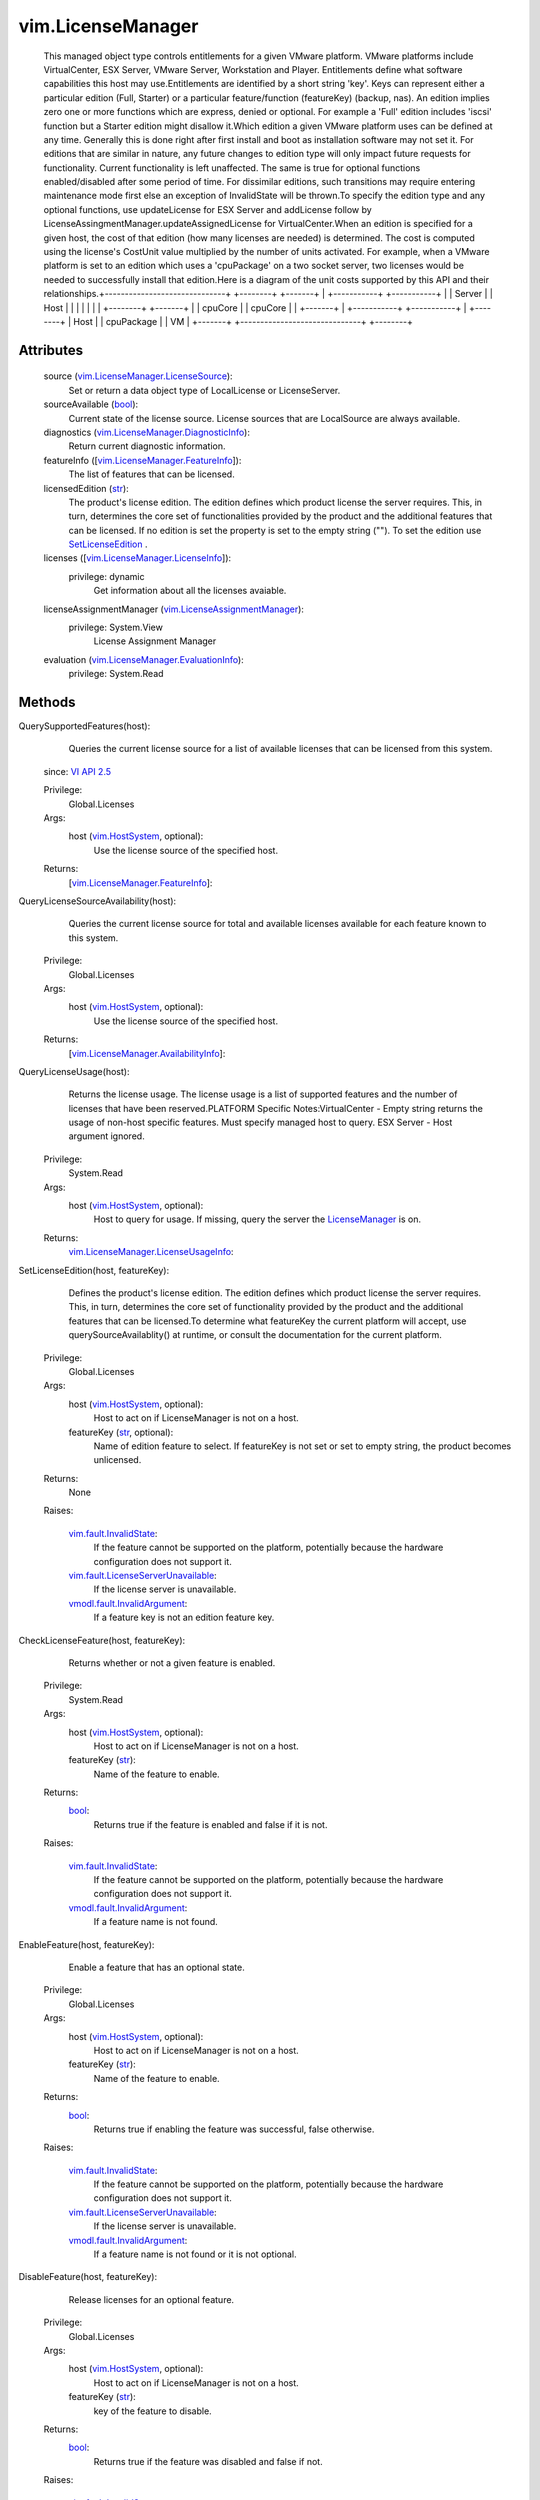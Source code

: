 
vim.LicenseManager
==================
  This managed object type controls entitlements for a given VMware platform. VMware platforms include VirtualCenter, ESX Server, VMware Server, Workstation and Player. Entitlements define what software capabilities this host may use.Entitlements are identified by a short string 'key'. Keys can represent either a particular edition (Full, Starter) or a particular feature/function (featureKey) (backup, nas). An edition implies zero one or more functions which are express, denied or optional. For example a 'Full' edition includes 'iscsi' function but a Starter edition might disallow it.Which edition a given VMware platform uses can be defined at any time. Generally this is done right after first install and boot as installation software may not set it. For editions that are similar in nature, any future changes to edition type will only impact future requests for functionality. Current functionality is left unaffected. The same is true for optional functions enabled/disabled after some period of time. For dissimilar editions, such transitions may require entering maintenance mode first else an exception of InvalidState will be thrown.To specify the edition type and any optional functions, use updateLicense for ESX Server and addLicense follow by LicenseAssingmentManager.updateAssignedLicense for VirtualCenter.When an edition is specified for a given host, the cost of that edition (how many licenses are needed) is determined. The cost is computed using the license's CostUnit value multiplied by the number of units activated. For example, when a VMware platform is set to an edition which uses a 'cpuPackage' on a two socket server, two licenses would be needed to successfully install that edition.Here is a diagram of the unit costs supported by this API and their relationships.+------------------------------+ +--------+ +-------+ | +-----------+ +-----------+ | | Server | | Host | | | | | | | +--------+ +-------+ | | cpuCore | | cpuCore | | +-------+ | +-----------+ +-----------+ | +--------+ | Host | | cpuPackage | | VM | +-------+ +------------------------------+ +--------+




Attributes
----------
    source (`vim.LicenseManager.LicenseSource <vim/LicenseManager/LicenseSource.rst>`_):
       Set or return a data object type of LocalLicense or LicenseServer.
    sourceAvailable (`bool <https://docs.python.org/2/library/stdtypes.html>`_):
       Current state of the license source. License sources that are LocalSource are always available.
    diagnostics (`vim.LicenseManager.DiagnosticInfo <vim/LicenseManager/DiagnosticInfo.rst>`_):
       Return current diagnostic information.
    featureInfo ([`vim.LicenseManager.FeatureInfo <vim/LicenseManager/FeatureInfo.rst>`_]):
       The list of features that can be licensed.
    licensedEdition (`str <https://docs.python.org/2/library/stdtypes.html>`_):
       The product's license edition. The edition defines which product license the server requires. This, in turn, determines the core set of functionalities provided by the product and the additional features that can be licensed. If no edition is set the property is set to the empty string (""). To set the edition use `SetLicenseEdition <vim/LicenseManager.rst#setEdition>`_ .
    licenses ([`vim.LicenseManager.LicenseInfo <vim/LicenseManager/LicenseInfo.rst>`_]):
      privilege: dynamic
       Get information about all the licenses avaiable.
    licenseAssignmentManager (`vim.LicenseAssignmentManager <vim/LicenseAssignmentManager.rst>`_):
      privilege: System.View
       License Assignment Manager
    evaluation (`vim.LicenseManager.EvaluationInfo <vim/LicenseManager/EvaluationInfo.rst>`_):
      privilege: System.Read
       


Methods
-------


QuerySupportedFeatures(host):
   Queries the current license source for a list of available licenses that can be licensed from this system.
  since: `VI API 2.5 <vim/version.rst#vimversionversion2>`_


  Privilege:
               Global.Licenses



  Args:
    host (`vim.HostSystem <vim/HostSystem.rst>`_, optional):
       Use the license source of the specified host.




  Returns:
    [`vim.LicenseManager.FeatureInfo <vim/LicenseManager/FeatureInfo.rst>`_]:
         


QueryLicenseSourceAvailability(host):
   Queries the current license source for total and available licenses available for each feature known to this system.


  Privilege:
               Global.Licenses



  Args:
    host (`vim.HostSystem <vim/HostSystem.rst>`_, optional):
       Use the license source of the specified host.




  Returns:
    [`vim.LicenseManager.AvailabilityInfo <vim/LicenseManager/AvailabilityInfo.rst>`_]:
         


QueryLicenseUsage(host):
   Returns the license usage. The license usage is a list of supported features and the number of licenses that have been reserved.PLATFORM Specific Notes:VirtualCenter - Empty string returns the usage of non-host specific features. Must specify managed host to query. ESX Server - Host argument ignored.


  Privilege:
               System.Read



  Args:
    host (`vim.HostSystem <vim/HostSystem.rst>`_, optional):
       Host to query for usage. If missing, query the server the `LicenseManager <vim/LicenseManager.rst>`_ is on.




  Returns:
    `vim.LicenseManager.LicenseUsageInfo <vim/LicenseManager/LicenseUsageInfo.rst>`_:
         


SetLicenseEdition(host, featureKey):
   Defines the product's license edition. The edition defines which product license the server requires. This, in turn, determines the core set of functionality provided by the product and the additional features that can be licensed.To determine what featureKey the current platform will accept, use querySourceAvailablity() at runtime, or consult the documentation for the current platform.


  Privilege:
               Global.Licenses



  Args:
    host (`vim.HostSystem <vim/HostSystem.rst>`_, optional):
       Host to act on if LicenseManager is not on a host.


    featureKey (`str <https://docs.python.org/2/library/stdtypes.html>`_, optional):
       Name of edition feature to select. If featureKey is not set or set to empty string, the product becomes unlicensed.




  Returns:
    None
         

  Raises:

    `vim.fault.InvalidState <vim/fault/InvalidState.rst>`_: 
       If the feature cannot be supported on the platform, potentially because the hardware configuration does not support it.

    `vim.fault.LicenseServerUnavailable <vim/fault/LicenseServerUnavailable.rst>`_: 
       If the license server is unavailable.

    `vmodl.fault.InvalidArgument <vmodl/fault/InvalidArgument.rst>`_: 
       If a feature key is not an edition feature key.


CheckLicenseFeature(host, featureKey):
   Returns whether or not a given feature is enabled.


  Privilege:
               System.Read



  Args:
    host (`vim.HostSystem <vim/HostSystem.rst>`_, optional):
       Host to act on if LicenseManager is not on a host.


    featureKey (`str <https://docs.python.org/2/library/stdtypes.html>`_):
       Name of the feature to enable.




  Returns:
    `bool <https://docs.python.org/2/library/stdtypes.html>`_:
         Returns true if the feature is enabled and false if it is not.

  Raises:

    `vim.fault.InvalidState <vim/fault/InvalidState.rst>`_: 
       If the feature cannot be supported on the platform, potentially because the hardware configuration does not support it.

    `vmodl.fault.InvalidArgument <vmodl/fault/InvalidArgument.rst>`_: 
       If a feature name is not found.


EnableFeature(host, featureKey):
   Enable a feature that has an optional state.


  Privilege:
               Global.Licenses



  Args:
    host (`vim.HostSystem <vim/HostSystem.rst>`_, optional):
       Host to act on if LicenseManager is not on a host.


    featureKey (`str <https://docs.python.org/2/library/stdtypes.html>`_):
       Name of the feature to enable.




  Returns:
    `bool <https://docs.python.org/2/library/stdtypes.html>`_:
         Returns true if enabling the feature was successful, false otherwise.

  Raises:

    `vim.fault.InvalidState <vim/fault/InvalidState.rst>`_: 
       If the feature cannot be supported on the platform, potentially because the hardware configuration does not support it.

    `vim.fault.LicenseServerUnavailable <vim/fault/LicenseServerUnavailable.rst>`_: 
       If the license server is unavailable.

    `vmodl.fault.InvalidArgument <vmodl/fault/InvalidArgument.rst>`_: 
       If a feature name is not found or it is not optional.


DisableFeature(host, featureKey):
   Release licenses for an optional feature.


  Privilege:
               Global.Licenses



  Args:
    host (`vim.HostSystem <vim/HostSystem.rst>`_, optional):
       Host to act on if LicenseManager is not on a host.


    featureKey (`str <https://docs.python.org/2/library/stdtypes.html>`_):
       key of the feature to disable.




  Returns:
    `bool <https://docs.python.org/2/library/stdtypes.html>`_:
         Returns true if the feature was disabled and false if not.

  Raises:

    `vim.fault.InvalidState <vim/fault/InvalidState.rst>`_: 
       If the feature is in use.

    `vim.fault.LicenseServerUnavailable <vim/fault/LicenseServerUnavailable.rst>`_: 
       If the license server is unavailable.

    `vmodl.fault.InvalidArgument <vmodl/fault/InvalidArgument.rst>`_: 
       If a feature name is not found or it is not optional.


ConfigureLicenseSource(host, licenseSource):
   Allows for reconfiguration of the License Manager license source.This changes the licensing source to be either served or local. Before changing the license source location, the API checks the number of licenses available at the new potential source to ensure there are at least as many licenses there as have been issued by the current source. If there are an equal or greater number of licenses at the new source, all licenses on the current source are released and then reacquired from the new source. If there are not enough licenses available on the new source to reissue all licenses, the operation fails.This is used to configure the license source on an individual host.PLATFORM Specific Notes:VirtualCenter - only supports a served source. the host parameter is mandatory. ESX Server - the host parameter is optional.


  Privilege:
               Global.Licenses



  Args:
    host (`vim.HostSystem <vim/HostSystem.rst>`_, optional):
       Host for which the license manager should be reconfigured.


    licenseSource (`vim.LicenseManager.LicenseSource <vim/LicenseManager/LicenseSource.rst>`_):
       ServedSource or LocalSource.




  Returns:
    None
         

  Raises:

    `vim.fault.CannotAccessLocalSource <vim/fault/CannotAccessLocalSource.rst>`_: 
       if the local source cannot be accessed.

    `vim.fault.InvalidLicense <vim/fault/InvalidLicense.rst>`_: 
       if the new license source is LocalLicenseSource and the license file is not valid.

    `vim.fault.LicenseServerUnavailable <vim/fault/LicenseServerUnavailable.rst>`_: 
       if the license server is unreachable.

    `vmodl.fault.NotEnoughLicenses <vmodl/fault/NotEnoughLicenses.rst>`_: 
       if the new license source does not have enough licenses.


UpdateLicense(licenseKey, labels):
   Updates the available licenses to the one provided in licenseKey. This is the same as removing all the licenses using `RemoveLicense <vim/LicenseManager.rst#removeLicense>`_ and adding licenseKey using `AddLicense <vim/LicenseManager.rst#addLicense>`_ If the optional parameter labels is specify this is the same as calling updateLicense without the optioal parameter and calling updateLabel for each pair in the labels array.
  since: `vSphere API 4.0 <vim/version.rst#vimversionversion5>`_


  Privilege:
               Global.Licenses



  Args:
    licenseKey (`str <https://docs.python.org/2/library/stdtypes.html>`_):
       A license. E.g. a serial license.


    labels (`vim.KeyValue <vim/KeyValue.rst>`_, optional):
       array of key-value labels.




  Returns:
    `vim.LicenseManager.LicenseInfo <vim/LicenseManager/LicenseInfo.rst>`_:
         Returns information about the license specified in licenseKey.


AddLicense(licenseKey, labels):
   Adds a license to the inventory of available licenses.
  since: `vSphere API 4.0 <vim/version.rst#vimversionversion5>`_


  Privilege:
               Global.Licenses



  Args:
    licenseKey (`str <https://docs.python.org/2/library/stdtypes.html>`_):
       A license. E.g. a serial license.


    labels (`vim.KeyValue <vim/KeyValue.rst>`_, optional):
       array of key-value labels. Ignored by ESX Server.




  Returns:
    `vim.LicenseManager.LicenseInfo <vim/LicenseManager/LicenseInfo.rst>`_:
         Returns information about the license specified in licenseKey.


RemoveLicense(licenseKey):
   Remove license from the available set.
  since: `vSphere API 4.0 <vim/version.rst#vimversionversion5>`_


  Privilege:
               Global.Licenses



  Args:
    licenseKey (`str <https://docs.python.org/2/library/stdtypes.html>`_):
       A licenses. E.g. a serial license.




  Returns:
    None
         


DecodeLicense(licenseKey):
   Decodes licensing information on the license specified.
  since: `vSphere API 4.0 <vim/version.rst#vimversionversion5>`_


  Privilege:
               Global.Licenses



  Args:
    licenseKey (`str <https://docs.python.org/2/library/stdtypes.html>`_):
       A license. E.g. a serial license.




  Returns:
    `vim.LicenseManager.LicenseInfo <vim/LicenseManager/LicenseInfo.rst>`_:
         Returns information about the license specified in licenseKey.


UpdateLicenseLabel(licenseKey, labelKey, labelValue):
   Update a license's label. It creates a label entry if the labelKey doesn't already exist
  since: `vSphere API 4.0 <vim/version.rst#vimversionversion5>`_


  Privilege:
               Global.Licenses



  Args:
    licenseKey (`str <https://docs.python.org/2/library/stdtypes.html>`_):
       A license.


    labelKey (`str <https://docs.python.org/2/library/stdtypes.html>`_):
       A label key.


    labelValue (`str <https://docs.python.org/2/library/stdtypes.html>`_):
       Value for the label.




  Returns:
    None
         


RemoveLicenseLabel(licenseKey, labelKey):
   Removed a license's label.
  since: `vSphere API 4.0 <vim/version.rst#vimversionversion5>`_


  Privilege:
               Global.Licenses



  Args:
    licenseKey (`str <https://docs.python.org/2/library/stdtypes.html>`_):
       A license.


    labelKey (`str <https://docs.python.org/2/library/stdtypes.html>`_):
       A label key.




  Returns:
    None
         


